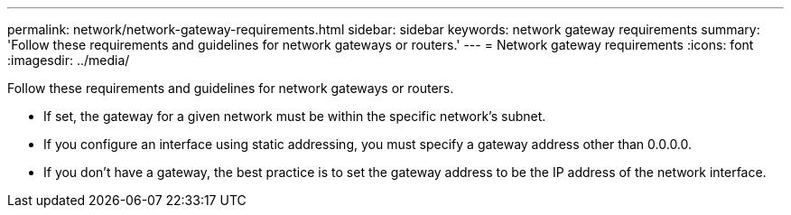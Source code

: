 ---
permalink: network/network-gateway-requirements.html
sidebar: sidebar
keywords: network gateway requirements
summary: 'Follow these requirements and guidelines for network gateways or routers.'
---
= Network gateway requirements
:icons: font
:imagesdir: ../media/

[.lead]
Follow these requirements and guidelines for network gateways or routers.

* If set, the gateway for a given network must be within the specific network's subnet.
* If you configure an interface using static addressing, you must specify a gateway address other than 0.0.0.0.
* If you don't have a gateway, the best practice is to set the gateway address to be the IP address of the network interface.
